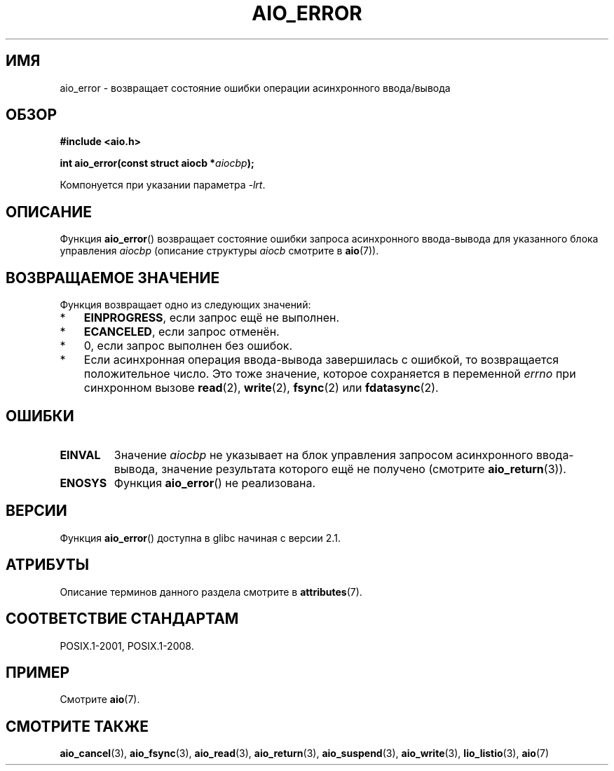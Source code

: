 .\" -*- mode: troff; coding: UTF-8 -*-
.\" Copyright (c) 2003 Andries Brouwer (aeb@cwi.nl)
.\"
.\" %%%LICENSE_START(GPLv2+_DOC_FULL)
.\" This is free documentation; you can redistribute it and/or
.\" modify it under the terms of the GNU General Public License as
.\" published by the Free Software Foundation; either version 2 of
.\" the License, or (at your option) any later version.
.\"
.\" The GNU General Public License's references to "object code"
.\" and "executables" are to be interpreted as the output of any
.\" document formatting or typesetting system, including
.\" intermediate and printed output.
.\"
.\" This manual is distributed in the hope that it will be useful,
.\" but WITHOUT ANY WARRANTY; without even the implied warranty of
.\" MERCHANTABILITY or FITNESS FOR A PARTICULAR PURPOSE.  See the
.\" GNU General Public License for more details.
.\"
.\" You should have received a copy of the GNU General Public
.\" License along with this manual; if not, see
.\" <http://www.gnu.org/licenses/>.
.\" %%%LICENSE_END
.\"
.\"*******************************************************************
.\"
.\" This file was generated with po4a. Translate the source file.
.\"
.\"*******************************************************************
.TH AIO_ERROR 3 2015\-03\-02 "" "Руководство программиста Linux"
.SH ИМЯ
aio_error \- возвращает состояние ошибки операции асинхронного ввода/вывода
.SH ОБЗОР
\fB#include <aio.h>\fP
.PP
\fBint aio_error(const struct aiocb *\fP\fIaiocbp\fP\fB);\fP
.PP
Компонуется при указании параметра \fI\-lrt\fP.
.SH ОПИСАНИЕ
Функция \fBaio_error\fP() возвращает состояние ошибки запроса асинхронного
ввода\-вывода для указанного блока управления \fIaiocbp\fP (описание структуры
\fIaiocb\fP смотрите в \fBaio\fP(7)).
.SH "ВОЗВРАЩАЕМОЕ ЗНАЧЕНИЕ"
Функция возвращает одно из следующих значений:
.IP * 3
\fBEINPROGRESS\fP, если запрос ещё не выполнен.
.IP *
\fBECANCELED\fP, если запрос отменён.
.IP *
0, если запрос выполнен без ошибок.
.IP *
Если асинхронная операция ввода\-вывода завершилась с ошибкой, то
возвращается положительное число. Это тоже значение, которое сохраняется в
переменной \fIerrno\fP при синхронном вызове \fBread\fP(2), \fBwrite\fP(2),
\fBfsync\fP(2) или \fBfdatasync\fP(2).
.SH ОШИБКИ
.TP 
\fBEINVAL\fP
Значение \fIaiocbp\fP не указывает на блок управления запросом асинхронного
ввода\-вывода, значение результата которого ещё не получено (смотрите
\fBaio_return\fP(3)).
.TP 
\fBENOSYS\fP
Функция \fBaio_error\fP() не реализована.
.SH ВЕРСИИ
Функция \fBaio_error\fP() доступна в glibc начиная с версии 2.1.
.SH АТРИБУТЫ
Описание терминов данного раздела смотрите в \fBattributes\fP(7).
.TS
allbox;
lb lb lb
l l l.
Интерфейс	Атрибут	Значение
T{
\fBaio_error\fP()
T}	Безвредность в нитях	MT\-Safe
.TE
.SH "СООТВЕТСТВИЕ СТАНДАРТАМ"
POSIX.1\-2001, POSIX.1\-2008.
.SH ПРИМЕР
Смотрите \fBaio\fP(7).
.SH "СМОТРИТЕ ТАКЖЕ"
\fBaio_cancel\fP(3), \fBaio_fsync\fP(3), \fBaio_read\fP(3), \fBaio_return\fP(3),
\fBaio_suspend\fP(3), \fBaio_write\fP(3), \fBlio_listio\fP(3), \fBaio\fP(7)
